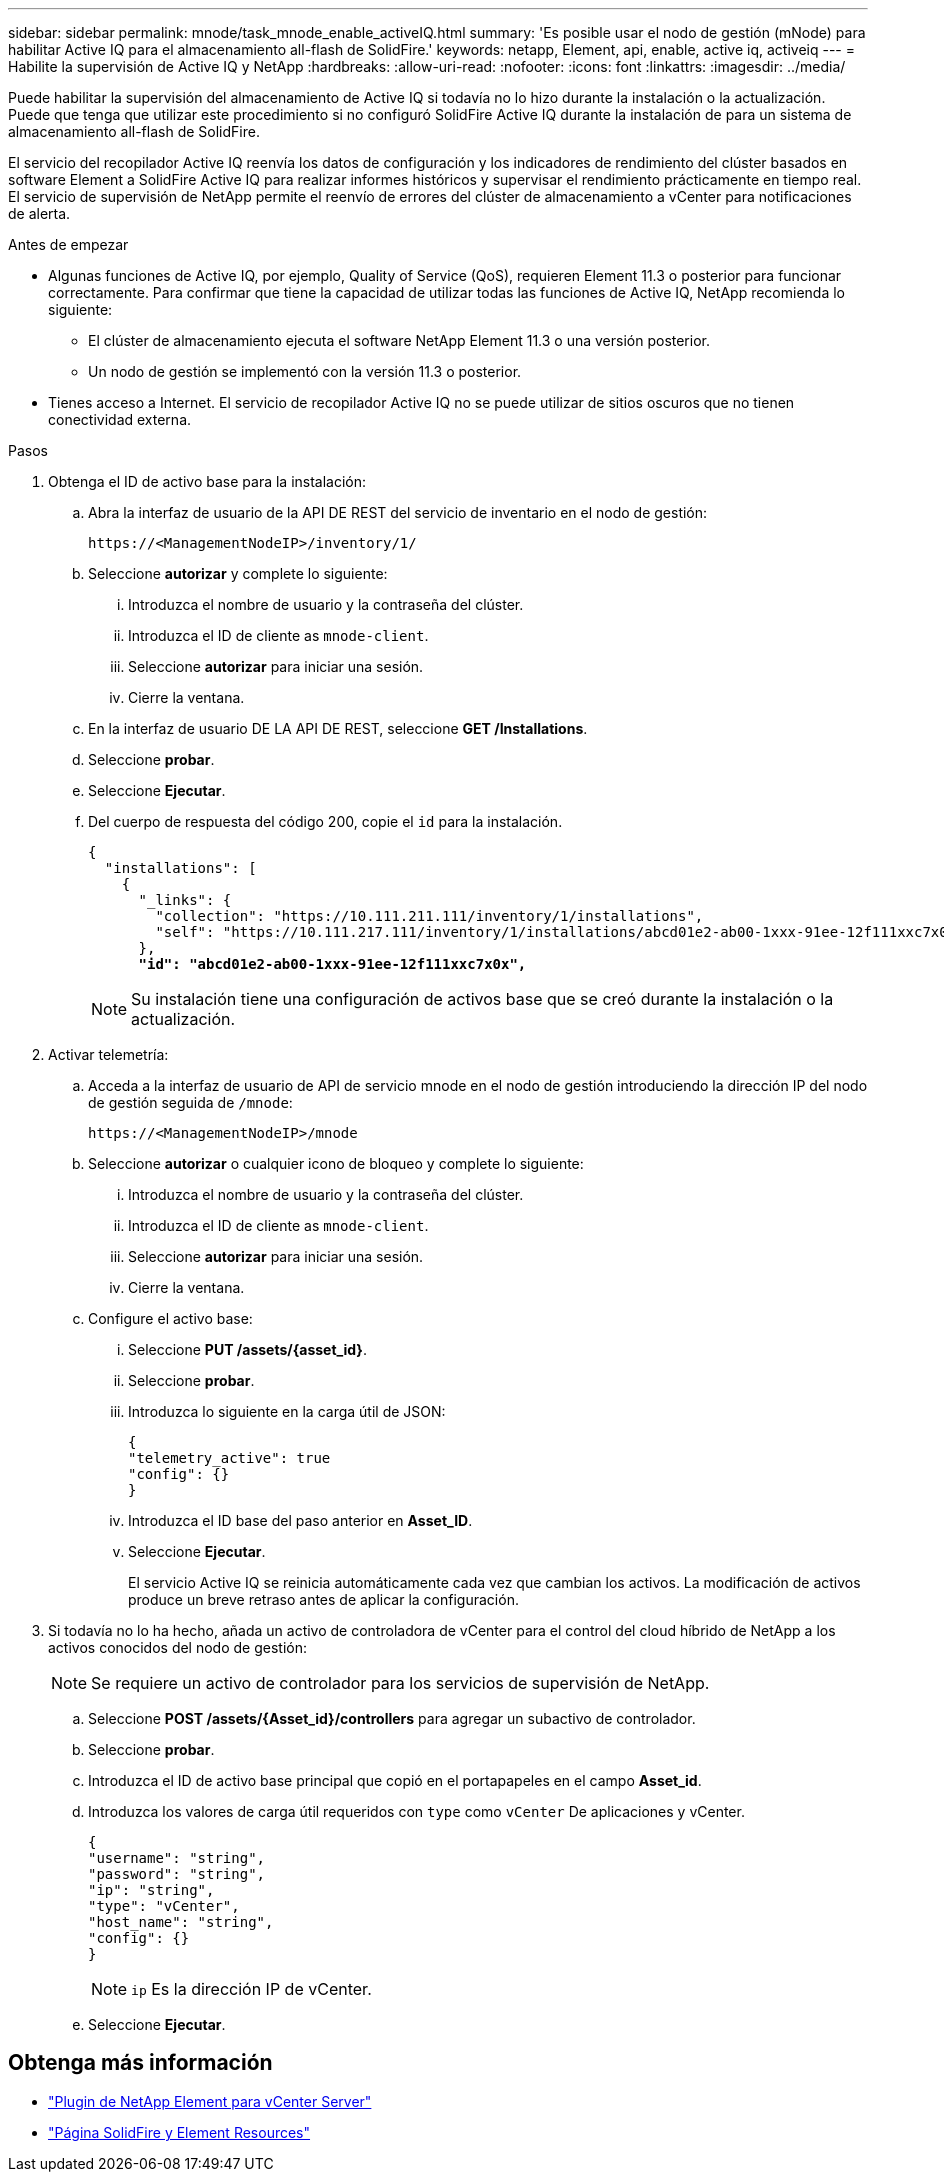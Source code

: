 ---
sidebar: sidebar 
permalink: mnode/task_mnode_enable_activeIQ.html 
summary: 'Es posible usar el nodo de gestión (mNode) para habilitar Active IQ para el almacenamiento all-flash de SolidFire.' 
keywords: netapp, Element, api, enable, active iq, activeiq 
---
= Habilite la supervisión de Active IQ y NetApp
:hardbreaks:
:allow-uri-read: 
:nofooter: 
:icons: font
:linkattrs: 
:imagesdir: ../media/


[role="lead"]
Puede habilitar la supervisión del almacenamiento de Active IQ si todavía no lo hizo durante la instalación o la actualización. Puede que tenga que utilizar este procedimiento si no configuró SolidFire Active IQ durante la instalación de para un sistema de almacenamiento all-flash de SolidFire.

El servicio del recopilador Active IQ reenvía los datos de configuración y los indicadores de rendimiento del clúster basados en software Element a SolidFire Active IQ para realizar informes históricos y supervisar el rendimiento prácticamente en tiempo real. El servicio de supervisión de NetApp permite el reenvío de errores del clúster de almacenamiento a vCenter para notificaciones de alerta.

.Antes de empezar
* Algunas funciones de Active IQ, por ejemplo, Quality of Service (QoS), requieren Element 11.3 o posterior para funcionar correctamente. Para confirmar que tiene la capacidad de utilizar todas las funciones de Active IQ, NetApp recomienda lo siguiente:
+
** El clúster de almacenamiento ejecuta el software NetApp Element 11.3 o una versión posterior.
** Un nodo de gestión se implementó con la versión 11.3 o posterior.


* Tienes acceso a Internet. El servicio de recopilador Active IQ no se puede utilizar de sitios oscuros que no tienen conectividad externa.


.Pasos
. Obtenga el ID de activo base para la instalación:
+
.. Abra la interfaz de usuario de la API DE REST del servicio de inventario en el nodo de gestión:
+
[listing]
----
https://<ManagementNodeIP>/inventory/1/
----
.. Seleccione *autorizar* y complete lo siguiente:
+
... Introduzca el nombre de usuario y la contraseña del clúster.
... Introduzca el ID de cliente as `mnode-client`.
... Seleccione *autorizar* para iniciar una sesión.
... Cierre la ventana.


.. En la interfaz de usuario DE LA API DE REST, seleccione *GET ​/Installations*.
.. Seleccione *probar*.
.. Seleccione *Ejecutar*.
.. Del cuerpo de respuesta del código 200, copie el `id` para la instalación.
+
[listing, subs="+quotes"]
----
{
  "installations": [
    {
      "_links": {
        "collection": "https://10.111.211.111/inventory/1/installations",
        "self": "https://10.111.217.111/inventory/1/installations/abcd01e2-ab00-1xxx-91ee-12f111xxc7x0x"
      },
      *"id": "abcd01e2-ab00-1xxx-91ee-12f111xxc7x0x",*
----
+

NOTE: Su instalación tiene una configuración de activos base que se creó durante la instalación o la actualización.



. Activar telemetría:
+
.. Acceda a la interfaz de usuario de API de servicio mnode en el nodo de gestión introduciendo la dirección IP del nodo de gestión seguida de `/mnode`:
+
[listing]
----
https://<ManagementNodeIP>/mnode
----
.. Seleccione *autorizar* o cualquier icono de bloqueo y complete lo siguiente:
+
... Introduzca el nombre de usuario y la contraseña del clúster.
... Introduzca el ID de cliente as `mnode-client`.
... Seleccione *autorizar* para iniciar una sesión.
... Cierre la ventana.


.. Configure el activo base:
+
... Seleccione *PUT /assets/{asset_id}*.
... Seleccione *probar*.
... Introduzca lo siguiente en la carga útil de JSON:
+
[listing]
----
{
"telemetry_active": true
"config": {}
}
----
... Introduzca el ID base del paso anterior en *Asset_ID*.
... Seleccione *Ejecutar*.
+
El servicio Active IQ se reinicia automáticamente cada vez que cambian los activos. La modificación de activos produce un breve retraso antes de aplicar la configuración.





. Si todavía no lo ha hecho, añada un activo de controladora de vCenter para el control del cloud híbrido de NetApp a los activos conocidos del nodo de gestión:
+

NOTE: Se requiere un activo de controlador para los servicios de supervisión de NetApp.

+
.. Seleccione *POST /assets/{Asset_id}/controllers* para agregar un subactivo de controlador.
.. Seleccione *probar*.
.. Introduzca el ID de activo base principal que copió en el portapapeles en el campo *Asset_id*.
.. Introduzca los valores de carga útil requeridos con `type` como `vCenter` De aplicaciones y vCenter.
+
[listing]
----
{
"username": "string",
"password": "string",
"ip": "string",
"type": "vCenter",
"host_name": "string",
"config": {}
}
----
+

NOTE: `ip` Es la dirección IP de vCenter.

.. Seleccione *Ejecutar*.




[discrete]
== Obtenga más información

* https://docs.netapp.com/us-en/vcp/index.html["Plugin de NetApp Element para vCenter Server"^]
* https://www.netapp.com/data-storage/solidfire/documentation["Página SolidFire y Element Resources"^]

